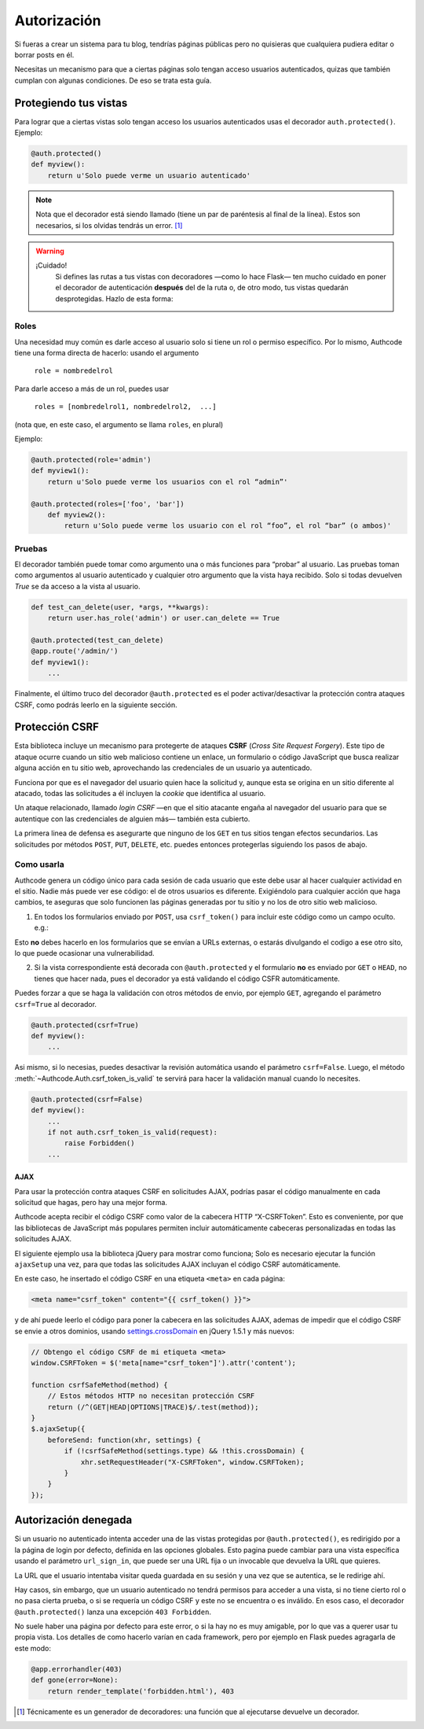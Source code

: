 .. _authorization:

=============================================
Autorización
=============================================

.. container:: lead

    Si fueras a crear un sistema para tu blog, tendrías páginas públicas pero no quisieras que cualquiera pudiera editar o borrar posts en él.

    Necesitas un mecanismo para que a ciertas páginas solo tengan acceso usuarios autenticados, quizas que también cumplan con algunas condiciones. De eso se trata esta guía.


Protegiendo tus vistas
=============================================

Para lograr que a ciertas vistas solo tengan acceso los usuarios autenticados usas el decorador ``auth.protected()``. Ejemplo:

.. code-block:: python

    @auth.protected()
    def myview():
        return u'Solo puede verme un usuario autenticado'

.. note::

    Nota que el decorador está siendo llamado (tiene un par de paréntesis al final de la línea). Estos son necesarios, si los olvidas tendrás un error. [#]_

.. warning:: ¡Cuidado!
    Si defines las rutas a tus vistas con decoradores —como lo hace Flask— ten mucho cuidado en poner el decorador de autenticación **después** del de la ruta o, de otro modo, tus vistas quedarán desprotegidas. Hazlo de esta forma:

   .. code-block:: python
      :emphasize-lines: 2

        @app.route('/admin/')
        @auth.protected()
        def myview():
            ...


Roles
---------------------------------------------

Una necesidad muy común es darle acceso al usuario solo si tiene un rol o permiso específico. Por lo mismo, Authcode tiene una forma directa de hacerlo: usando el argumento

    ``role = nombredelrol``

Para darle acceso a más de un rol, puedes usar

    ``roles = [nombredelrol1, nombredelrol2,  ...]``

(nota que, en este caso, el argumento se llama ``roles``, en plural)

Ejemplo:

.. code-block:: python

    @auth.protected(role='admin')
    def myview1():
        return u'Solo puede verme los usuarios con el rol “admin”'

    @auth.protected(roles=['foo', 'bar'])
        def myview2():
            return u'Solo puede verme los usuario con el rol “foo”, el rol “bar” (o ambos)'

Pruebas
---------------------------------------------

El decorador también puede tomar como argumento una o más funciones para “probar” al usuario. Las pruebas toman como argumentos al usuario autenticado y cualquier otro argumento que la vista haya recibido. Solo si todas devuelven `True` se da acceso a la vista al usuario.

.. code-block:: python

    def test_can_delete(user, *args, **kwargs):
        return user.has_role('admin') or user.can_delete == True

    @auth.protected(test_can_delete)
    @app.route('/admin/')
    def myview1():
        ...


Finalmente, el último truco del decorador ``@auth.protected`` es el poder activar/desactivar la protección contra ataques CSRF, como podrás leerlo en la siguiente sección.


Protección CSRF
=============================================

Esta biblioteca incluye un mecanismo para protegerte de ataques **CSRF** (*Cross Site Request Forgery*). Este tipo de ataque ocurre cuando un sitio web malicioso contiene un enlace, un formulario o código JavaScript que busca realizar alguna acción en tu sitio web, aprovechando las credenciales de un usuario ya autenticado.

Funciona por que es el navegador del usuario quien hace la solicitud y, aunque esta se origina en un sitio diferente al atacado, todas las solicitudes a él incluyen la *cookie* que identifica al usuario.

Un ataque relacionado, llamado *login CSRF* —en que el sitio atacante engaña al navegador del usuario para que se autentique con las credenciales de alguien más— también esta cubierto.

La primera linea de defensa es asegurarte que ninguno de los ``GET`` en tus sitios tengan efectos secundarios. Las solicitudes por métodos ``POST``, ``PUT``, ``DELETE``, etc. puedes entonces protegerlas siguiendo los pasos de abajo.


Como usarla
---------------------------------------------

Authcode genera un código único para cada sesión de cada usuario que este debe usar al hacer cualquier actividad en el sitio. Nadie más puede ver ese código: el de otros usuarios es diferente. Exigiéndolo para cualquier acción que haga cambios, te aseguras que solo funcionen las páginas generadas por tu sitio y no los de otro sitio web malicioso.

1. En todos los formularios enviado por ``POST``, usa ``csrf_token()`` para incluir este código como un campo oculto. e.g.:

.. code-block:: html+jinja
   :emphasize-lines: 2

    <form action="" method="post">
      <input type="hidden" name="_csrf_token" value="{{ csrf_token() }}">
      ...
      <button type="submit">Guardar</button>
    </form>

Esto **no** debes hacerlo en los formularios que se envían a URLs externas, o estarás divulgando el codigo a ese otro sito, lo que puede ocasionar una vulnerabilidad.

2. Si la vista correspondiente está decorada con ``@auth.protected`` y el formulario **no** es enviado por ``GET`` o ``HEAD``, no tienes que hacer nada, pues el decorador ya está validando el código CSFR  automáticamente.

Puedes forzar a que se haga la validación con otros métodos de envio, por ejemplo ``GET``, agregando el parámetro ``csrf=True`` al decorador.

.. code-block:: python

    @auth.protected(csrf=True)
    def myview():
        ...

Asi mismo, si lo necesias, puedes desactivar la revisión automática usando el parámetro ``csrf=False``. Luego, el método :meth:`~Authcode.Auth.csrf_token_is_valid` te servirá para hacer la validación manual cuando lo necesites.

.. code-block:: python

    @auth.protected(csrf=False)
    def myview():
        ...
        if not auth.csrf_token_is_valid(request):
            raise Forbidden()
        ...

AJAX
+++++++++++++++++++++++++++++++++++

Para usar la protección contra ataques CSRF en solicitudes AJAX, podrías pasar el código manualmente en cada solicitud que hagas, pero hay una mejor forma.

Authcode acepta recibir el código CSRF como valor de la cabecera HTTP “X-CSRFToken”. Esto es conveniente, por que las bibliotecas de JavaScript más populares permiten incluir automáticamente cabeceras personalizadas en todas las solicitudes  AJAX.

El siguiente ejemplo usa la biblioteca jQuery para mostrar como funciona; Solo es necesario ejecutar la función ``ajaxSetup`` una vez, para que todas las  solicitudes AJAX incluyan el código CSRF automáticamente.

En este caso, he insertado el código CSRF en una etiqueta ``<meta>`` en cada página:

.. code-block:: html+jinja

    <meta name="csrf_token" content="{{ csrf_token() }}">

y de ahí puede leerlo el código para poner la cabecera en las solicitudes AJAX, ademas de impedir que el código CSRF se envie a otros dominios, usando `settings.crossDomain <http://api.jquery.com/jQuery.ajax>`_ en jQuery 1.5.1 y más nuevos:

.. code-block:: javascript

    // Obtengo el código CSRF de mi etiqueta <meta>
    window.CSRFToken = $('meta[name="csrf_token"]').attr('content');

    function csrfSafeMethod(method) {
        // Estos métodos HTTP no necesitan protección CSRF
        return (/^(GET|HEAD|OPTIONS|TRACE)$/.test(method));
    }
    $.ajaxSetup({
        beforeSend: function(xhr, settings) {
            if (!csrfSafeMethod(settings.type) && !this.crossDomain) {
                xhr.setRequestHeader("X-CSRFToken", window.CSRFToken);
            }
        }
    });


Autorización denegada
=============================================

Si un usuario no autenticado intenta acceder una de las vistas protegidas por ``@auth.protected()``, es redirigido por a la página de login por defecto, definida en las opciones globales. Esto pagina puede cambiar para una vista específica usando el parámetro ``url_sign_in``, que puede ser una URL fija o un invocable que devuelva la URL que quieres.

La URL que el usuario intentaba visitar queda guardada en su sesión y una vez que se autentica, se le redirige ahí.

Hay casos, sin embargo, que un usuario autenticado no tendrá permisos para acceder a una vista, si no tiene cierto rol o no pasa cierta prueba, o si se requería un código CSRF y este no se encuentra o es inválido. En esos caso, el decorador ``@auth.protected()`` lanza una excepción ``403 Forbidden``.

No suele haber una página por defecto para este error, o si la hay no es muy amigable, por lo que vas a querer usar tu propia vista. Los detalles de como hacerlo varían en cada framework, pero por ejemplo en Flask puedes agragarla de este modo:

.. code-block:: python

    @app.errorhandler(403)
    def gone(error=None):
        return render_template('forbidden.html'), 403


.. [#] Técnicamente es un generador de decoradores: una función que al ejecutarse devuelve un decorador.
